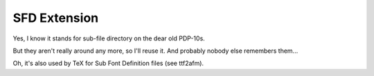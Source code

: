 SFD Extension
=============

Yes, I know it stands for sub-file directory on the dear old PDP-10s.

But they aren't really around any more, so I'll reuse it. And probably nobody
else remembers them...

Oh, it's also used by TeX for Sub Font Definition files (see ttf2afm).